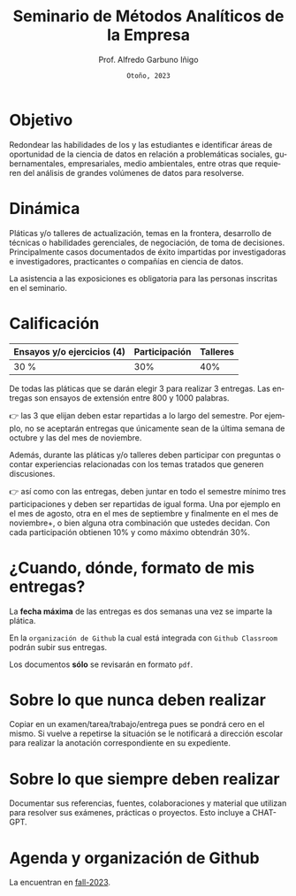 #+TITLE: Seminario de Métodos Analíticos de la Empresa
#+AUTHOR: Prof. Alfredo Garbuno Iñigo
#+EMAIL:  agarbuno@itam.mx
#+DATE: ~Otoño, 2023~
#+STARTUP: showall
:REVEAL_PROPERTIES:
#+LANGUAGE: es
#+OPTIONS: num:nil toc:nil 
#+OPTIONS: reveal_slide_number:nil 
#+OPTIONS: reveal_history:t reveal_fragmentinurl:t
#+OPTIONS: reveal_mousewheel:t reveal_inter_presentation_links:t
#+OPTIONS: reveal_width:1600 reveal_height:900
#+OPTIONS: timestamp:nil

#+REVEAL_THEME: night
#+REVEAL_MARGIN: .2
#+REVEAL_TRANS: slide
#+REVEAL_HEAD_PREAMBLE: <meta name="description" content="SMAE">
#+REVEAL_ROOT: https://cdn.jsdelivr.net/npm/reveal.js
#+REVEAL_VERSION: 4

#+REVEAL_SLIDE_NUMBER: t
#+REVEAL_PLUGINS: (notes search)
#+REVEAL_EXTRA_CSS: .css/mods.css

#+bibliography: references.bib
#+cite_export: csl
:END:

* Objetivo
:PROPERTIES:
:CUSTOM_ID: objetivo
:END:
Redondear las habilidades de los y las estudiantes e identificar áreas
de oportunidad de la ciencia de datos en relación a problemáticas
sociales, gubernamentales, empresariales, medio ambientales, entre otras
que requieren del análisis de grandes volúmenes de datos para
resolverse.

* Dinámica
:PROPERTIES:
:CUSTOM_ID: dinámica
:END:
Pláticas y/o talleres de actualización, temas en la frontera, desarrollo
de técnicas o habilidades gerenciales, de negociación, de toma de
decisiones. Principalmente casos documentados de éxito impartidas por
investigadoras e investigadores, practicantes o compañías en ciencia de
datos.

La asistencia a las exposiciones es obligatoria para las personas
inscritas en el seminario.

* Calificación
:PROPERTIES:
:CUSTOM_ID: calificación
:END:
| Ensayos y/o ejercicios (4) | Participación | Talleres |
|----------------------------+---------------|----------|
| 30 %                       | 30%           | 40%      |

#+REVEAL: split
De todas las pláticas que se darán elegir 3 para realizar 3
entregas. Las entregas son ensayos de extensión entre 800 y 1000
palabras.

#+REVEAL: split
👉 las 3 que elijan deben estar repartidas a lo largo del semestre. Por ejemplo, no
se aceptarán entregas que únicamente sean de la última semana de octubre
y las del mes de noviembre.

#+REVEAL: split
Además, durante las pláticas y/o talleres deben participar con preguntas
o contar experiencias relacionadas con los temas tratados que generen
discusiones.

#+REVEAL: split
👉 así como con las entregas, deben juntar en todo el semestre mínimo
tres participaciones y deben ser repartidas de igual forma. Una por ejemplo en el mes
de agosto, otra en el mes de septiembre y finalmente en el mes de
noviembre+, o bien alguna otra combinación que ustedes decidan. Con cada
participación obtienen 10% y como máximo obtendrán 30%.

* ¿Cuando, dónde, formato de mis entregas?
:PROPERTIES:
:CUSTOM_ID: cuando-dónde-formato-de-mis-entregas
:END:
La *fecha máxima* de las entregas es dos semanas una vez se imparte la plática.

En la ~organización de Github~ la cual está integrada con ~Github Classroom~ podrán subir sus entregas.

Los documentos *sólo* se revisarán en formato ~pdf~. 

* Sobre lo que nunca deben realizar
:PROPERTIES:
:CUSTOM_ID: sobre-lo-que-nunca-deben-realizar
:END:
Copiar en un examen/tarea/trabajo/entrega pues se pondrá cero en el
mismo. Si vuelve a repetirse la situación se le notificará a dirección
escolar para realizar la anotación correspondiente en su expediente.

* Sobre lo que siempre deben realizar
:PROPERTIES:
:CUSTOM_ID: sobre-lo-que-siempre-deben-realizar
:END:
Documentar sus referencias, fuentes, colaboraciones y material que
utilizan para resolver sus exámenes, prácticas o proyectos. Esto 
incluye a CHAT-GPT.

* Agenda y organización de Github
:PROPERTIES:
:CUSTOM_ID: agenda-y-organización-de-github
:END:
La encuentran en [[https://github.com/ITAM-DS/smae/tree/fall-2023/agenda.org][fall-2023]]. 
